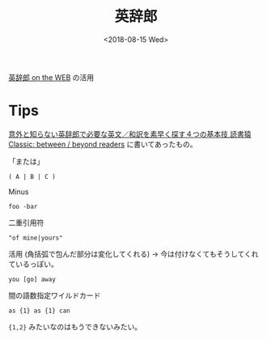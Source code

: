 #+title: 英辞郎
#+DATE: <2018-08-15 Wed>


[[https://eow.alc.co.jp/][英辞郎 on the WEB]] の活用

* Tips
[[https://readingmonkey.blog.fc2.com/blog-entry-586.html][意外と知らない英辞郎で必要な英文／和訳を素早く探す４つの基本技 読書猿Classic: between / beyond readers]] に書いてあったもの。

「または」

: ( A | B | C )

Minus

: foo -bar

二重引用符

: "of mine|yours"


活用 (角括弧で包んだ部分は変化してくれる) -> 今は付けなくてもそうしてくれているっぽい。

: you [go] away 

間の語数指定ワイルドカード

: as {1} as {1} can

={1,2}= みたいなのはもうできないみたい。

